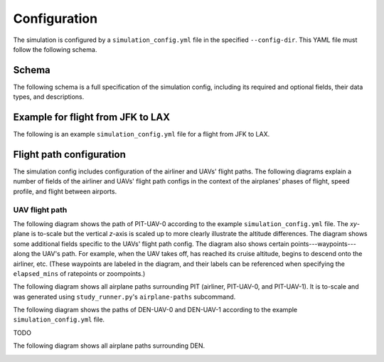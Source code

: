 Configuration
=============

The simulation is configured by a ``simulation_config.yml`` file in the specified ``--config-dir``. This YAML file must follow the following schema.

Schema
------

The following schema is a full specification of the simulation config, including its required and optional fields, their data types, and descriptions.

.. raw:: html

    <div style="height: 100vh; display: flex; flex-direction: column;">
        <iframe src="../_static/simulation_config_json_schema.html" style="flex-grow: 1; width: 100%; border: 1px solid #dfdfdf;"></iframe>
    </div>



Example for flight from JFK to LAX
----------------------------------

The following is an example ``simulation_config.yml`` file for a flight from JFK to LAX.

.. collapse:: Click to expand/collapse.

    .. literalinclude:: ../../configs/jfk_to_lax/simulation_config.yml
        :language: yaml


Flight path configuration
-------------------------

The simulation config includes configuration of the airliner and UAVs' flight paths. The following diagrams explain a number of fields of the airliner and UAVs' flight path configs in the context of the airplanes' phases of flight, speed profile, and flight between airports.

.. image:: flight_path.svg

UAV flight path
^^^^^^^^^^^^^^^

The following diagram shows the path of PIT-UAV-0 according to the example ``simulation_config.yml`` file. The `xy`-plane is to-scale but the vertical `z`-axis is scaled up to more clearly illustrate the altitude differences. The diagram shows some additional fields specific to the UAVs' flight path config. The diagram also shows certain points---waypoints---along the UAV's path. For example, when the UAV takes off, has reached its cruise altitude, begins to descend onto the airliner, etc. (These waypoints are labeled in the diagram, and their labels can be referenced when specifying the ``elapsed_mins`` of ratepoints or zoompoints.)

.. image:: airplane_paths/PIT-UAV-0.svg

The following diagram shows all airplane paths surrounding PIT (airliner, PIT-UAV-0, and PIT-UAV-1). It is to-scale and was generated using ``study_runner.py``'s ``airplane-paths`` subcommand.

.. image:: airplane_paths/PIT.png

The following diagram shows the paths of DEN-UAV-0 and DEN-UAV-1 according to the example ``simulation_config.yml`` file.

TODO

The following diagram shows all airplane paths surrounding DEN.

.. image:: airplane_paths/DEN.png
